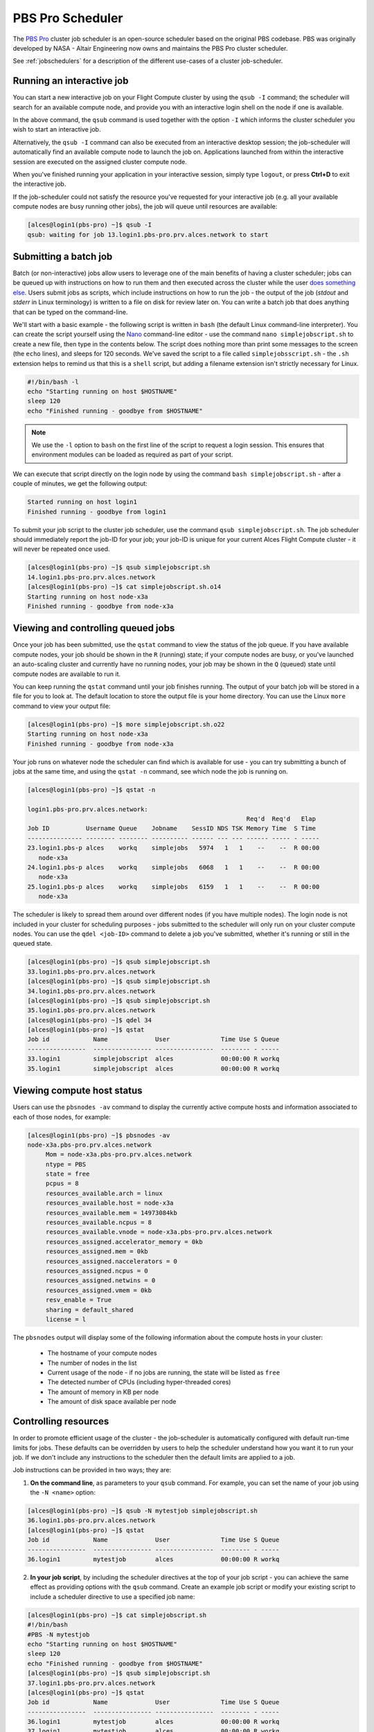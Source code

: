 .. pbspro:

PBS Pro Scheduler
================

The `PBS Pro <http://www.pbsworks.com/PBSProduct.aspx?n=PBS-Professional&c=Overview-and-Capabilities>`_ cluster job scheduler is an open-source scheduler based on the original PBS codebase. PBS was originally developed by NASA - Altair Engineering now owns and maintains the PBS Pro cluster scheduler.

See :ref:`jobschedulers` for a description of the different use-cases of a cluster job-scheduler.

Running an interactive job
--------------------------

You can start a new interactive job on your Flight Compute cluster by using the ``qsub -I`` command; the scheduler will search for an available compute node, and provide you with an interactive login shell on the node if one is available.

.. code:: bash
  [alces@login1(pbs-pro) ~]$ qsub -I
  qsub: waiting for job 0.login1.pbs-pro.prv.alces.network to start
  qsub: job 0.login1.pbs-pro.prv.alces.network ready

  <<< -[ alces flight ]- >>>
  [alces@node-x3a(pbs-pro) ~]$ hostname -f
  node-x3a.pbs-pro.prv.alces.network

In the above command, the ``qsub`` command is used together with the option ``-I`` which informs the cluster scheduler you wish to start an interactive job.

Alternatively, the ``qsub -I`` command can also be executed from an interactive desktop session; the job-scheduler will automatically find an available compute node to launch the job on. Applications launched from within the interactive session are executed on the assigned cluster compute node.

When you've finished running your application in your interactive session, simply type ``logout``, or press **Ctrl+D** to exit the interactive job.

If the job-scheduler could not satisfy the resource you've requested for your interactive job (e.g. all your available compute nodes are busy running other jobs), the job will queue until resources are available:

.. code:: bash

  [alces@login1(pbs-pro) ~]$ qsub -I
  qsub: waiting for job 13.login1.pbs-pro.prv.alces.network to start

Submitting a batch job
----------------------

Batch (or non-interactive) jobs allow users to leverage one of the main benefits of having a cluster scheduler; jobs can be queued up with instructions on how to run them  and then executed across the cluster while the user `does something else <https://www.quora.com/What-do-you-do-while-youre-waiting-for-your-code-to-finish-running>`_. Users  submit jobs as scripts, which include instructions on how to run the job - the output of the job (*stdout* and *stderr* in Linux terminology) is written to a file on disk for review later on. You can write a batch job that does anything that can be typed on  the command-line.

We'll start with a basic example - the following script is written in ``bash`` (the default Linux command-line interpreter). You can create the script yourself using the `Nano <http://www.howtogeek.com/howto/42980/the-beginners-guide-to-nano-the-linux-command-line-text-editor/>`_ command-line editor - use the command ``nano simplejobscript.sh`` to create a new file, then type in the contents below. The script does nothing more than print some messages to the screen (the ``echo``
lines), and sleeps for 120 seconds. We've saved the script to a file called ``simplejobsscript.sh`` - the ``.sh`` extension helps to remind us that this is a ``shell`` script, but adding a filename extension isn't strictly necessary for Linux.

.. code:: bash

  #!/bin/bash -l
  echo "Starting running on host $HOSTNAME"
  sleep 120
  echo "Finished running - goodbye from $HOSTNAME"

.. note:: We use the ``-l`` option to ``bash`` on the first line of the script to request a login session. This ensures that environment modules can be loaded as required as part of your script.

We can execute that script directly on the login node by using the command ``bash simplejobscript.sh`` - after a couple of minutes, we get the following output:

.. code:: bash

  Started running on host login1
  Finished running - goodbye from login1

To submit your job script to the cluster job scheduler, use the command ``qsub simplejobscript.sh``. The job scheduler should immediately report the job-ID for your job; your job-ID is unique for your current Alces Flight Compute cluster - it will never be repeated once used.

.. code:: bash

  [alces@login1(pbs-pro) ~]$ qsub simplejobscript.sh
  14.login1.pbs-pro.prv.alces.network
  [alces@login1(pbs-pro) ~]$ cat simplejobscript.sh.o14
  Starting running on host node-x3a
  Finished running - goodbye from node-x3a

Viewing and controlling queued jobs
-----------------------------------

Once your job has been submitted, use the ``qstat`` command to view the status of the job queue. If you have available compute nodes, your job should be shown in the ``R`` (running) state; if your compute nodes are busy, or you've launched an auto-scaling cluster and currently have no running nodes, your job may be shown in the ``Q`` (queued) state until compute nodes are available to run it.

You can keep running the ``qstat`` command until your job finishes running. The output of your batch job will be stored in a file for you to look at. The default location to store the output file is your home directory. You can use the Linux ``more`` command to view your output file:

.. code:: bash

  [alces@login1(pbs-pro) ~]$ more simplejobscript.sh.o22
  Starting running on host node-x3a
  Finished running - goodbye from node-x3a

Your job runs on whatever node the scheduler can find which is available for use - you can try submitting a bunch of jobs at the same time, and using the ``qstat -n`` command, see which node the job is running on.

.. code:: bash

  [alces@login1(pbs-pro) ~]$ qstat -n

  login1.pbs-pro.prv.alces.network:
                                                              Req'd  Req'd   Elap
  Job ID          Username Queue    Jobname    SessID NDS TSK Memory Time  S Time
  --------------- -------- -------- ---------- ------ --- --- ------ ----- - -----
  23.login1.pbs-p alces    workq    simplejobs   5974   1   1    --    --  R 00:00
     node-x3a
  24.login1.pbs-p alces    workq    simplejobs   6068   1   1    --    --  R 00:00
     node-x3a
  25.login1.pbs-p alces    workq    simplejobs   6159   1   1    --    --  R 00:00
     node-x3a

The scheduler is likely to spread them around over different nodes (if you have multiple nodes). The login node is not included in your cluster for scheduling purposes - jobs submitted to the scheduler will only run on your cluster compute nodes. You can use the ``qdel <job-ID>`` command to delete a job you've submitted, whether it's running or still in the queued state.

.. code:: bash

  [alces@login1(pbs-pro) ~]$ qsub simplejobscript.sh
  33.login1.pbs-pro.prv.alces.network
  [alces@login1(pbs-pro) ~]$ qsub simplejobscript.sh
  34.login1.pbs-pro.prv.alces.network
  [alces@login1(pbs-pro) ~]$ qsub simplejobscript.sh
  35.login1.pbs-pro.prv.alces.network
  [alces@login1(pbs-pro) ~]$ qdel 34
  [alces@login1(pbs-pro) ~]$ qstat
  Job id            Name             User              Time Use S Queue
  ----------------  ---------------- ----------------  -------- - -----
  33.login1         simplejobscript  alces             00:00:00 R workq
  35.login1         simplejobscript  alces             00:00:00 R workq

Viewing compute host status
---------------------------

Users can use the ``pbsnodes -av`` command to display the currently active compute hosts and information associated to each of those nodes, for example:

.. code:: bash

  [alces@login1(pbs-pro) ~]$ pbsnodes -av
  node-x3a.pbs-pro.prv.alces.network
       Mom = node-x3a.pbs-pro.prv.alces.network
       ntype = PBS
       state = free
       pcpus = 8
       resources_available.arch = linux
       resources_available.host = node-x3a
       resources_available.mem = 14973084kb
       resources_available.ncpus = 8
       resources_available.vnode = node-x3a.pbs-pro.prv.alces.network
       resources_assigned.accelerator_memory = 0kb
       resources_assigned.mem = 0kb
       resources_assigned.naccelerators = 0
       resources_assigned.ncpus = 0
       resources_assigned.netwins = 0
       resources_assigned.vmem = 0kb
       resv_enable = True
       sharing = default_shared
       license = l

The ``pbsnodes`` output will display some of the following information about the compute hosts in your cluster:

 - The hostname of your compute nodes
 - The number of nodes in the list
 - Current usage of the node - if no jobs are running, the state will be listed as ``free``
 - The detected number of CPUs (including hyper-threaded cores)
 - The amount of memory in KB per node
 - The amount of disk space available per node

Controlling resources
---------------------

In order to promote efficient usage of the cluster - the job-scheduler is automatically configured with default run-time limits for jobs. These defaults can be overridden by users to help the scheduler understand how you want it to run your job. If we don't include any instructions to the scheduler then the default limits are applied to a job.

Job instructions can be provided in two ways; they are:

1. **On the command line**, as parameters to your ``qsub`` command. For example, you can set the name of your job using the ``-N <name>`` option:

.. code:: bash

  [alces@login1(pbs-pro) ~]$ qsub -N mytestjob simplejobscript.sh
  36.login1.pbs-pro.prv.alces.network
  [alces@login1(pbs-pro) ~]$ qstat
  Job id            Name             User              Time Use S Queue
  ----------------  ---------------- ----------------  -------- - -----
  36.login1         mytestjob        alces             00:00:00 R workq

2. **In your job script**, by including the scheduler directives at the top of your job script - you can achieve the same effect as providing options with the ``qsub`` command. Create an example job script or modify your existing script to include a scheduler directive to use a specified job name:

.. code:: bash

  [alces@login1(pbs-pro) ~]$ cat simplejobscript.sh
  #!/bin/bash
  #PBS -N mytestjob
  echo "Starting running on host $HOSTNAME"
  sleep 120
  echo "Finished running - goodbye from $HOSTNAME"
  [alces@login1(pbs-pro) ~]$ qsub simplejobscript.sh
  37.login1.pbs-pro.prv.alces.network
  [alces@login1(pbs-pro) ~]$ qstat
  Job id            Name             User              Time Use S Queue
  ----------------  ---------------- ----------------  -------- - -----
  36.login1         mytestjob        alces             00:00:00 R workq
  37.login1         mytestjob        alces             00:00:00 R workq

Including job scheduler instructions in your job-scripts is often the most convenient method of working for batch jobs - follow the guidelines below for the best experience:

 - Lines in your script that include job-scheduler directives must start with ``#PBS`` at the beginning of the line
 - You can have multiple lines starting with ``#PBS`` in your job-script, with normal script lines in-between
 - You can put multiple instructions separated by a space on a single line starting with ``#PBS``
 - The scheduler will parse the script from top to bottom and set instructions in order; if you set the same parameter twice, the second value will be used
 - Instructions are parsed at job submission time, before the job itself has actually run. This means you can't, for example, tell the scheduler to put your job output in a directory that you create in the job-script itself - the directory will not exist when the job starts running, and your job will fail with an error
 - You can use dynamic variables in your instructions (see below)

Dynamic scheduler variables
---------------------------

Your cluster job scheduler automatically creates a number of pseudo environment variables which are available to your job-scripts when they are running on cluster compute nodes, along with standard Linux variables. Useful values include the following:

 - ``$HOME``                    The location of your home-directory
 - ``$USER``                    The Linux username of the submitting user
 - ``$HOSTNAME``                The Linux hostname of the compute node running the job
 - ``$PBS_JOBID``               Job allocation number. If job is an array job, includes the array index
 - ``$PBS_ARRAY_INDEX``         Sub job index in job array, e.g. ``7``
 - ``$PBS_ARRAY_ID``            Identifier for a job array. Sequence number of job array, e.g. ``1234[]``

Simple scheduler instruction examples
-------------------------------------

Here are some commonly used scheduler instructions, along with some examples of their usage:

Setting output file location
~~~~~~~~~~~~~~~~~~~~~~~~~~~~

To set the output file location for your job, use the ``-o [file_name]`` option. This will send all ``stdout`` to the specified file. The ``-e [file_name]`` option can also be used to specify an output file for all ``stderr``. If you wish to combine both ``stdout`` and ``stderr`` to the same output file - you can use the option ``-j oe``.

By default, the scheduler stores data relative to your home-directory - but to avoid confusion, we recommend **specifying a full path to the filename** to be used. Although Linux can support several jobs writing to the same output file, the result is likely to be garbled - it's common practice to include something unique about the job (e.g. it's job-ID) in the output filename to make sure your job's output is clear and easy to read.

.. note:: The directory used to store your job output file(s) must exist **before** you submit your job to the scheduler. Your job may fail to run if the scheduler cannot create the output file in the directory requested.

For example; the following job-script includes a ``-o [file_name]`` instruction to set the output file location:

.. code:: bash

  #!/bin/bash -l
  #PBS -N mytestjob -o testjob
  echo "Starting running on host $HOSTNAME"
  sleep 120
  echo "Finished running - goodbye from $HOSTNAME"

.. note:: PBS Pro does not support the use of dynamic environment variables within scheduler directives. You may use the ``$PBS_JOBID`` variable from within your job script, but not as part of the output file name

.. note:: The directory specified must exist and be accessible by the compute node in order for the job you submitted to run

Setting working directory for your job
~~~~~~~~~~~~~~~~~~~~~~~~~~~~~~~~~~~~~~

PBS Pro uses the directory that the job was submitted from to define the working directory for a job - no matter the location of the job submission script. For example, on your cluster if you create a new directory in your home directory named ``outputs`` then ``cd`` to the ``outputs`` folder:

.. code:: bash

  [alces@login1(pbs-pro) ~]$ mkdir outputs && cd outputs
  [alces@login1(pbs-pro) outputs]$ pwd
  /home/alces/outputs

You can then submit a job script that exists in any directory, and the job output and working directory will be the current working directory. The dynamic variable ``$PBS_O_WORKDIR`` variable should be used to determine the working directory. The following example job script demonstrates this functionality:

.. code:: bash

  [alces@login1(pbs-pro) outputs]$ cat ../wd.sh
  #!/bin/bash -l
  echo "My working directory is $PBS_O_WORKDIR"
  [alces@login1(pbs-pro) outputs]$ qsub ../wd.sh
  30.login1.pbs-pro.prv.alces.network
  [alces@login1(pbs-pro) outputs]$ cat wd.sh.o30
  My working directory is /home/alces/outputs

Waiting for a previous job before running
~~~~~~~~~~~~~~~~~~~~~~~~~~~~~~~~~~~~~~~~~

You can instruct the scheduler to wait for an existing job to finish before starting to run the job you are submitting with the ``-W depend=[spec]`` option, for example to wait until the job ID ``55`` has finished *successfully*, the following example command can be used:

.. code:: bash

  [alces@login1(pbs-pro) ~]$ qsub simplejobscript.sh
  55.login1.pbs-pro.prv.alces.network
  [alces@login1(pbs-pro) ~]$ qsub -W depend=afterok:55 simplejobscript.sh
  56.login1.pbs-pro.prv.alces.network
  [alces@login1(pbs-pro) ~]$ qstat
  Job ID                    Name             User            Time Use S Queue
  ------------------------- ---------------- --------------- -------- - -----
  54.login1                  mytestjob        alces           00:00:00 C batch
  55.login1                  mytestjob        alces                  0 R batch
  56.login1                  mytestjob        alces                  0 H batch

Your job will be held in ``H`` (*hold*) state until the dependency condition is met.

Running task array jobs
~~~~~~~~~~~~~~~~~~~~~~~

A common workload is having a large number of jobs to run which basically do the same thing, aside perhaps from having different input data. You could generate a job-script for each of them and submit it, but that's not very convenient - especially if you have many hundreds or thousands of tasks to complete. Such jobs are known as **task arrays** - an `embarrassingly parallel <https://en.wikipedia.org/wiki/Embarrassingly_parallel>`_ job will often fit into this category.

A convenient way to run such jobs on a cluster is to use a task array, using the ``-J [array_spec]`` directive. Your job-script can then use the pseudo environment variables created by the scheduler to refer to data used by each task in the job. The following example job-script uses the ``$PBS_JOBID`` variable to echo its current task ID to an output file:

.. code:: bash

  #!/bin/bash -l
  #PBS -N array_job
  #PBS -J 1-5
  echo "Hello from $PBS_JOBID - I am array task $PBS_ARRAY_INDEX"

The example script will create output files for each of the task array jobs run through the scheduler:

.. code:: bash

  [alces@login1(pbs-pro) ~]$ ls
  array_job.o59-1  array_job.o59-3  array_job.o59-5  clusterware-setup-sshkey.log
  array_job.o59-2  array_job.o59-4  array_job.sh
  [alces@login1(pbs-pro) ~]$ cat array_job.o59-2
  Hello from 59[2].login1.pbs-pro.prv.alces.network - I am array task 2

All tasks in an array job are given a job ID with the format ``job_ID[task_number]``, e.g. ``54[2]`` would be job number ``54``, array task ``2``.

Array jobs can easily be cancelled using the ``qdel`` command - the following examples show various levels of control over an array job:

``qdel 60[]``
  Cancels all array tasks under the job ID ``60``

``qdel 60[100-200]``
  Cancels array tasks ``100-200`` under the job ID ``60``

``qdel 60[5]``
  Cancels array task ``5`` under the job ID ``60``

.. note:: When cancelling array tasks under an array job, the job ID number must include the two empty brackets ``[]`` as shown after the job ID

Requesting more resources
-------------------------

By default, jobs are constrained to the default set of resources - users can use scheduler instructions to request more resources for their jobs. The following documentation shows how these requests can be made.

Running multi-threaded jobs
~~~~~~~~~~~~~~~~~~~~~~~~~~~

If users want to use multiple cores on a compute node to run a multi-threaded application, they need to inform the scheduler - this allows jobs to be efficiently spread over compute nodes to get the best possible performance. Using multiple CPU cores is achieved by specifying ``-l ncpus=[count]`` option in either your submission command or the scheduler directives in your job script. The ``-l ncpus=[count]`` option informs the scheduler of the number of cores you wish to reserve for use. If
the parameter is omitted, a default of 1 core is assumed. You could specify the option ``-l ncpus=4`` to request 4 CPU cores for your job.

Running Parallel (MPI) jobs
~~~~~~~~~~~~~~~~~~~~~~~~~~~

If users want to run parallel jobs via a message passing interface (MPI), they need to inform the scheduler - this allows jobs to be efficiently spread over compute nodes to get the best possible performance. Using multiple CPU cores across multiple nodes is achieved by specifying the following example option:

    ``-l select=2:ncpus=1:mpiprocs=1 -l place=scatter``

The above example would launch an MPI job with a total of 2 CPU cores across 2 separate compute hosts - each compute host would launch a single MPI task. The command consists of several options: 

``select=2``
  Select the number of *chunks* - a *chunk* is essentially a task

``ncpus=1``
  Select the number of CPU cores to use per *chunk*

``mpiprocs``
  Select the number of MPI processes to launch per *chunk*. This should be equal to ``ncpus``

``place=scatter``
  The ``place`` option determines where MPI processes will launch. If the ``scatter`` option
  is chosen - each *chunk* will be launched on a different compute host. Other available options
  are ``free``, ``pack`` and ``excl``

This application is launched via the OpenMPI ``mpirun`` command. This jobscript loads the ``apps/imb`` module before launching the application, which automatically loads the module for ``openmpi``.

.. code-block:: bash

  #!/bin/bash -l
  #PBS -l select=4:ncpus=1:mpiprocs=1
  #PBS -l place=scatter
  #PBS -j oe 
  module load apps/imb
  mpirun --prefix $MPI_HOME \
         -np 4 \
         -npernode 1 \
         --hostfile $PBS_NODEFILE \
         $(which IMB-MPI1)

.. warning::
  The version of OpenMPI shipped with your Flight Compute cluster does not include tight integration with the PBS Pro scheduler. Due to the lack of tight integration, you must explicitly provide the number of MPI processes you wish to spawn. Failing to specify the number of processes will cause the ``mpirun`` command to spawn more processes than you have requested.

  The above example job script demonstrates several additionally required options in the ``mpirun`` command - most importantly ``-np <number>`` and ``-npernode <number>``. These options define the total number of MPI processes, as well as the number of MPI processes per node to spawn.

We can then submit the IMB job script to the scheduler, which will automatically determine which nodes to use:

.. code:: bash

  [alces@login1(pbs-pro) ~]$ qsub imb_mpi.sh
  77.login1.pbs-pro.prv.alces.network
  [alces@login1(pbs-pro) ~]$ qstat -n
  
  login1.pbs-pro.prv.alces.network:
                                                              Req'd  Req'd   Elap
  Job ID          Username Queue    Jobname    SessID NDS TSK Memory Time  S Time
  --------------- -------- -------- ---------- ------ --- --- ------ ----- - -----
  77.login1.pbs-p alces    workq    imb_mpi.sh  14129   4   4    --    --  R 00:00
     node-x3a+node-x4d+node-xe3+node-x70

.. note:: If you request more CPU cores than your cluster can accommodate, your job will wait in the queue (in case more nodes are added to your cluster at a later date, either manually or through the Alces Flight autoscaling feature).

Requesting more memory
----------------------

In order to promote best-use of the cluster scheduler - particularly in a shared environment, it is recommended to inform the scheduler the maximum required memory per submitted job. This helps the scheduler appropriately place jobs on the available nodes in the cluster.

You can specify the maximum amount of memory required per submitted job with the ``-l mem=[xxxmb]`` option. This informs the scheduler of the memory required for the submitted job.

.. note:: When running a job across multiple compute hosts, the ``-l mem=[xxxmb]`` option informs the scheduler of the required memory *per node*

Requesting a longer runtime
---------------------------

In order to promote best-use of the cluster scheduler, particularly in a shared environment, it is recommended to inform the scheduler of the amount of time the submitted job is expected to take. You can inform the cluster scheduler of the expected runtime using the ``-l walltime=[hh:mm:ss]`` option. For example - to submit a job that runs for a maximum of 2 hours, the following example job script could be used:

.. code:: bash

  #!/bin/bash -l
  #PBS -l walltime=02:00:00
  sleep 120

Further documentation
---------------------

This guide is a quick overview of some of the many available options of the PBS Pro cluster scheduler. For more information on the available options, you may wish to reference some of the following available documentation for the demonstrated PBS Pro commands;

 - Use the ``man qstat`` command to see a full list of scheduler queue instructions
 - Use the ``man qsub`` command to see a full list of scheduler submission instructions
 - Online documentation for the PBS Pro scheduler is `available here <http://www.adaptivecomputing.com/support/documentation-index/>`_
